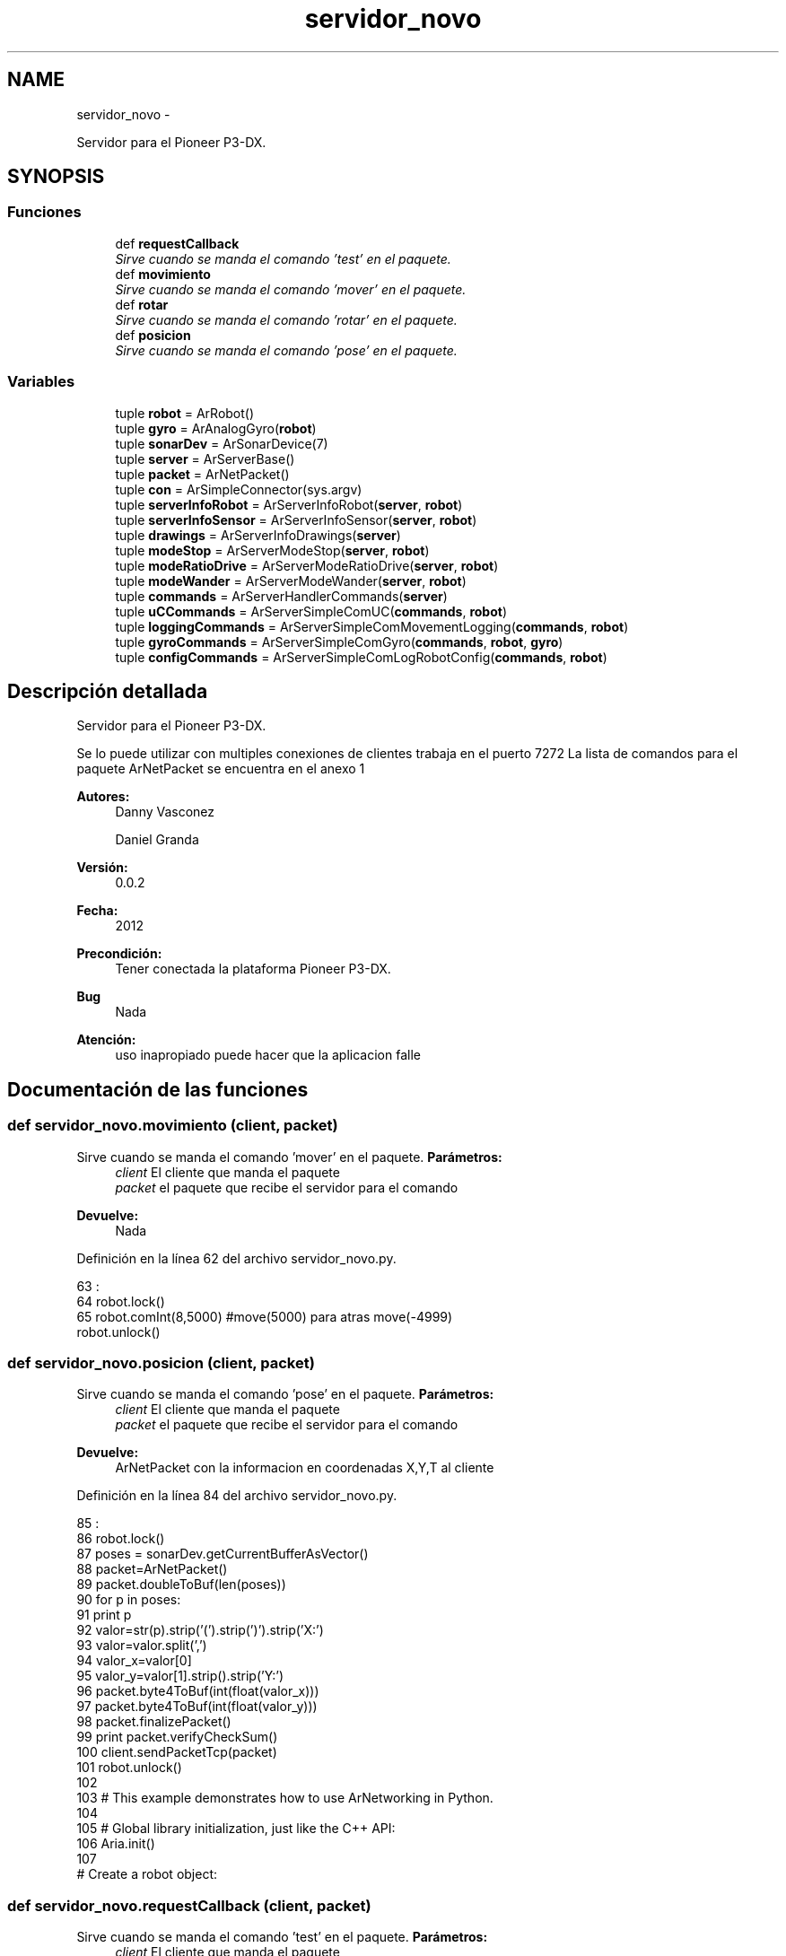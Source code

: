 .TH "servidor_novo" 3 "Martes, 7 de Agosto de 2012" "Version 0.3" "Generacion de Mapas" \" -*- nroff -*-
.ad l
.nh
.SH NAME
servidor_novo \- 
.PP
Servidor para el Pioneer P3-DX.  

.SH SYNOPSIS
.br
.PP
.SS "Funciones"

.in +1c
.ti -1c
.RI "def \fBrequestCallback\fP"
.br
.RI "\fISirve cuando se manda el comando 'test' en el paquete. \fP"
.ti -1c
.RI "def \fBmovimiento\fP"
.br
.RI "\fISirve cuando se manda el comando 'mover' en el paquete. \fP"
.ti -1c
.RI "def \fBrotar\fP"
.br
.RI "\fISirve cuando se manda el comando 'rotar' en el paquete. \fP"
.ti -1c
.RI "def \fBposicion\fP"
.br
.RI "\fISirve cuando se manda el comando 'pose' en el paquete. \fP"
.in -1c
.SS "Variables"

.in +1c
.ti -1c
.RI "tuple \fBrobot\fP = ArRobot()"
.br
.ti -1c
.RI "tuple \fBgyro\fP = ArAnalogGyro(\fBrobot\fP)"
.br
.ti -1c
.RI "tuple \fBsonarDev\fP = ArSonarDevice(7)"
.br
.ti -1c
.RI "tuple \fBserver\fP = ArServerBase()"
.br
.ti -1c
.RI "tuple \fBpacket\fP = ArNetPacket()"
.br
.ti -1c
.RI "tuple \fBcon\fP = ArSimpleConnector(sys.argv)"
.br
.ti -1c
.RI "tuple \fBserverInfoRobot\fP = ArServerInfoRobot(\fBserver\fP, \fBrobot\fP)"
.br
.ti -1c
.RI "tuple \fBserverInfoSensor\fP = ArServerInfoSensor(\fBserver\fP, \fBrobot\fP)"
.br
.ti -1c
.RI "tuple \fBdrawings\fP = ArServerInfoDrawings(\fBserver\fP)"
.br
.ti -1c
.RI "tuple \fBmodeStop\fP = ArServerModeStop(\fBserver\fP, \fBrobot\fP)"
.br
.ti -1c
.RI "tuple \fBmodeRatioDrive\fP = ArServerModeRatioDrive(\fBserver\fP, \fBrobot\fP)"
.br
.ti -1c
.RI "tuple \fBmodeWander\fP = ArServerModeWander(\fBserver\fP, \fBrobot\fP)"
.br
.ti -1c
.RI "tuple \fBcommands\fP = ArServerHandlerCommands(\fBserver\fP)"
.br
.ti -1c
.RI "tuple \fBuCCommands\fP = ArServerSimpleComUC(\fBcommands\fP, \fBrobot\fP)"
.br
.ti -1c
.RI "tuple \fBloggingCommands\fP = ArServerSimpleComMovementLogging(\fBcommands\fP, \fBrobot\fP)"
.br
.ti -1c
.RI "tuple \fBgyroCommands\fP = ArServerSimpleComGyro(\fBcommands\fP, \fBrobot\fP, \fBgyro\fP)"
.br
.ti -1c
.RI "tuple \fBconfigCommands\fP = ArServerSimpleComLogRobotConfig(\fBcommands\fP, \fBrobot\fP)"
.br
.in -1c
.SH "Descripción detallada"
.PP 
Servidor para el Pioneer P3-DX. 

Se lo puede utilizar con multiples conexiones de clientes trabaja en el puerto 7272 La lista de comandos para el paquete ArNetPacket se encuentra en el anexo 1 
.PP
\fBAutores:\fP
.RS 4
Danny Vasconez 
.PP
Daniel Granda 
.RE
.PP
\fBVersión:\fP
.RS 4
0.0.2 
.RE
.PP
\fBFecha:\fP
.RS 4
2012 
.RE
.PP
\fBPrecondición:\fP
.RS 4
Tener conectada la plataforma Pioneer P3-DX. 
.RE
.PP
\fBBug\fP
.RS 4
Nada 
.RE
.PP
\fBAtención:\fP
.RS 4
uso inapropiado puede hacer que la aplicacion falle 
.RE
.PP

.SH "Documentación de las funciones"
.PP 
.SS "def servidor_novo.movimiento (client, packet)"
.PP
Sirve cuando se manda el comando 'mover' en el paquete. \fBParámetros:\fP
.RS 4
\fIclient\fP El cliente que manda el paquete 
.br
\fIpacket\fP el paquete que recibe el servidor para el comando 
.RE
.PP
\fBDevuelve:\fP
.RS 4
Nada 
.RE
.PP

.PP
Definición en la línea 62 del archivo servidor_novo.py.
.PP
.nf
63                              :
64   robot.lock()
65   robot.comInt(8,5000) #move(5000) para atras move(-4999)
  robot.unlock()
.fi
.SS "def servidor_novo.posicion (client, packet)"
.PP
Sirve cuando se manda el comando 'pose' en el paquete. \fBParámetros:\fP
.RS 4
\fIclient\fP El cliente que manda el paquete 
.br
\fIpacket\fP el paquete que recibe el servidor para el comando 
.RE
.PP
\fBDevuelve:\fP
.RS 4
ArNetPacket con la informacion en coordenadas X,Y,T al cliente 
.RE
.PP

.PP
Definición en la línea 84 del archivo servidor_novo.py.
.PP
.nf
85                            :
86   robot.lock()
87   poses = sonarDev.getCurrentBufferAsVector()
88   packet=ArNetPacket()
89   packet.doubleToBuf(len(poses))
90   for p in poses:
91     print p
92     valor=str(p).strip('(').strip(')').strip('X:')
93     valor=valor.split(',')
94     valor_x=valor[0]
95     valor_y=valor[1].strip().strip('Y:')
96     packet.byte4ToBuf(int(float(valor_x)))
97     packet.byte4ToBuf(int(float(valor_y)))
98   packet.finalizePacket()
99   print packet.verifyCheckSum()
100   client.sendPacketTcp(packet)
101   robot.unlock()
102 
103 # This example demonstrates how to use ArNetworking in Python. 
104 
105 # Global library initialization, just like the C++ API:
106 Aria.init()
107 
# Create a robot object:
.fi
.SS "def servidor_novo.requestCallback (client, packet)"
.PP
Sirve cuando se manda el comando 'test' en el paquete. \fBParámetros:\fP
.RS 4
\fIclient\fP El cliente que manda el paquete 
.br
\fIpacket\fP el paquete que recibe el servidor para el comando 
.RE
.PP
\fBDevuelve:\fP
.RS 4
Nada 
.RE
.PP

.PP
Definición en la línea 50 del archivo servidor_novo.py.
.PP
.nf
51                                    :
52   replyPacket = ArNetPacket()
53   replyPacket.strToBuf(str(robot.getPose().x));
54   print 'requestCallback received a packet with command #%d. Sending a reply...\n' % (packet.getCommand())
  client.sendPacketTcp(replyPacket)
.fi
.SS "def servidor_novo.rotar (client, packet)"
.PP
Sirve cuando se manda el comando 'rotar' en el paquete. \fBParámetros:\fP
.RS 4
\fIclient\fP El cliente que manda el paquete 
.br
\fIpacket\fP el paquete que recibe el servidor para el comando 
.RE
.PP
\fBDevuelve:\fP
.RS 4
Nada 
.RE
.PP

.PP
Definición en la línea 73 del archivo servidor_novo.py.
.PP
.nf
74                         :
75   robot.lock()
76   robot.comInt(12,50) 
  robot.unlock()
.fi
.SH "Documentación de las variables"
.PP 
.SS "tuple \fBservidor_novo.commands\fP = ArServerHandlerCommands(\fBserver\fP)"
.PP
Definición en la línea 162 del archivo servidor_novo.py.
.SS "tuple \fBservidor_novo.con\fP = ArSimpleConnector(sys.argv)"
.PP
Definición en la línea 134 del archivo servidor_novo.py.
.SS "tuple \fBservidor_novo.configCommands\fP = ArServerSimpleComLogRobotConfig(\fBcommands\fP, \fBrobot\fP)"
.PP
Definición en la línea 170 del archivo servidor_novo.py.
.SS "tuple \fBservidor_novo.drawings\fP = ArServerInfoDrawings(\fBserver\fP)"
.PP
Definición en la línea 151 del archivo servidor_novo.py.
.SS "tuple \fBservidor_novo.gyro\fP = ArAnalogGyro(\fBrobot\fP)"
.PP
Definición en la línea 111 del archivo servidor_novo.py.
.SS "tuple \fBservidor_novo.gyroCommands\fP = ArServerSimpleComGyro(\fBcommands\fP, \fBrobot\fP, \fBgyro\fP)"
.PP
Definición en la línea 168 del archivo servidor_novo.py.
.SS "tuple \fBservidor_novo.loggingCommands\fP = ArServerSimpleComMovementLogging(\fBcommands\fP, \fBrobot\fP)"
.PP
Definición en la línea 166 del archivo servidor_novo.py.
.SS "tuple \fBservidor_novo.modeRatioDrive\fP = ArServerModeRatioDrive(\fBserver\fP, \fBrobot\fP)"
.PP
Definición en la línea 156 del archivo servidor_novo.py.
.SS "tuple \fBservidor_novo.modeStop\fP = ArServerModeStop(\fBserver\fP, \fBrobot\fP)"
.PP
Definición en la línea 155 del archivo servidor_novo.py.
.SS "tuple \fBservidor_novo.modeWander\fP = ArServerModeWander(\fBserver\fP, \fBrobot\fP)"
.PP
Definición en la línea 157 del archivo servidor_novo.py.
.SS "tuple \fBservidor_novo.packet\fP = ArNetPacket()"
.PP
Definición en la línea 121 del archivo servidor_novo.py.
.SS "tuple \fBservidor_novo.robot\fP = ArRobot()"
.PP
Definición en la línea 108 del archivo servidor_novo.py.
.SS "tuple \fBservidor_novo.server\fP = ArServerBase()"
.PP
Definición en la línea 119 del archivo servidor_novo.py.
.SS "tuple \fBservidor_novo.serverInfoRobot\fP = ArServerInfoRobot(\fBserver\fP, \fBrobot\fP)"
.PP
Definición en la línea 149 del archivo servidor_novo.py.
.SS "tuple \fBservidor_novo.serverInfoSensor\fP = ArServerInfoSensor(\fBserver\fP, \fBrobot\fP)"
.PP
Definición en la línea 150 del archivo servidor_novo.py.
.SS "tuple \fBservidor_novo.sonarDev\fP = ArSonarDevice(7)"
.PP
Definición en la línea 114 del archivo servidor_novo.py.
.SS "tuple \fBservidor_novo.uCCommands\fP = ArServerSimpleComUC(\fBcommands\fP, \fBrobot\fP)"
.PP
Definición en la línea 164 del archivo servidor_novo.py.
.SH "Autor"
.PP 
Generado automáticamente por Doxygen para Generacion de Mapas del código fuente.
